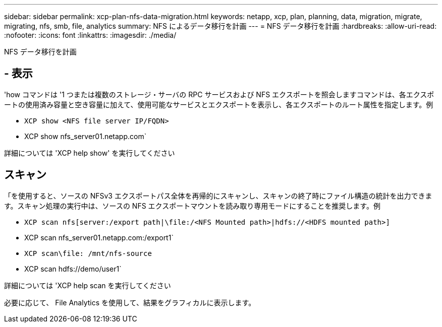 ---
sidebar: sidebar 
permalink: xcp-plan-nfs-data-migration.html 
keywords: netapp, xcp, plan, planning, data, migration, migrate, migrating, nfs, smb, file, analytics 
summary: NFS によるデータ移行を計画 
---
= NFS データ移行を計画
:hardbreaks:
:allow-uri-read: 
:nofooter: 
:icons: font
:linkattrs: 
:imagesdir: ./media/


[role="lead"]
NFS データ移行を計画



== - 表示

'how コマンドは '1 つまたは複数のストレージ・サーバの RPC サービスおよび NFS エクスポートを照会しますコマンドは、各エクスポートの使用済み容量と空き容量に加えて、使用可能なサービスとエクスポートを表示し、各エクスポートのルート属性を指定します。例

* `XCP show <NFS file server IP/FQDN>`
* XCP show nfs_server01.netapp.com`


詳細については 'XCP help show' を実行してください



== スキャン

「を使用すると、ソースの NFSv3 エクスポートパス全体を再帰的にスキャンし、スキャンの終了時にファイル構造の統計を出力できます。スキャン処理の実行中は、ソースの NFS エクスポートマウントを読み取り専用モードにすることを推奨します。例

* `XCP scan nfs[server:/export path|\file:/<NFS Mounted path>|hdfs://<HDFS mounted path>]`
* XCP scan nfs_server01.netapp.com:/export1`
* `XCP scan\file: /mnt/nfs-source`
* XCP scan hdfs://demo/user1`


詳細については 'XCP help scan を実行してください

必要に応じて、 File Analytics を使用して、結果をグラフィカルに表示します。
